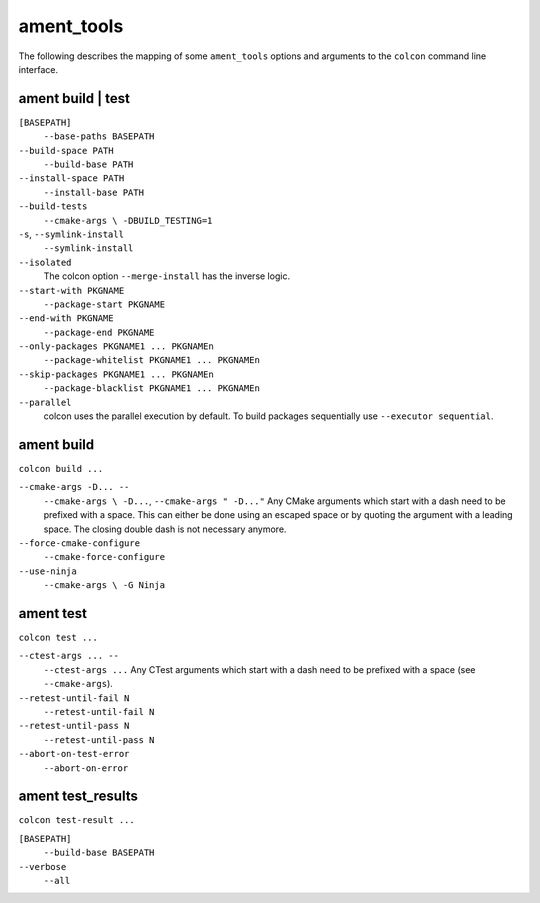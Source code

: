 ament_tools
===========

The following describes the mapping of some ``ament_tools`` options and arguments to the ``colcon`` command line interface.

ament build | test
------------------

``[BASEPATH]``
  ``--base-paths BASEPATH``

``--build-space PATH``
  ``--build-base PATH``

``--install-space PATH``
  ``--install-base PATH``

``--build-tests``
  ``--cmake-args \ -DBUILD_TESTING=1``

``-s``, ``--symlink-install``
  ``--symlink-install``

``--isolated``
  The colcon option ``--merge-install`` has the inverse logic.

``--start-with PKGNAME``
  ``--package-start PKGNAME``

``--end-with PKGNAME``
  ``--package-end PKGNAME``

``--only-packages PKGNAME1 ... PKGNAMEn``
  ``--package-whitelist PKGNAME1 ... PKGNAMEn``

``--skip-packages PKGNAME1 ... PKGNAMEn``
  ``--package-blacklist PKGNAME1 ... PKGNAMEn``

``--parallel``
  colcon uses the parallel execution by default.
  To build packages sequentially use ``--executor sequential``.

ament build
-----------

``colcon build ...``

``--cmake-args -D... --``
  ``--cmake-args \ -D...``, ``--cmake-args " -D..."``
  Any CMake arguments which start with a dash need to be prefixed with a space.
  This can either be done using an escaped space or by quoting the argument with a leading space.
  The closing double dash is not necessary anymore.

``--force-cmake-configure``
  ``--cmake-force-configure``

``--use-ninja``
  ``--cmake-args \ -G Ninja``

ament test
----------

``colcon test ...``

``--ctest-args ... --``
  ``--ctest-args ...``
  Any CTest arguments which start with a dash need to be prefixed with a space (see ``--cmake-args``).

``--retest-until-fail N``
  ``--retest-until-fail N``

``--retest-until-pass N``
  ``--retest-until-pass N``

``--abort-on-test-error``
  ``--abort-on-error``

ament test_results
------------------

``colcon test-result ...``

``[BASEPATH]``
  ``--build-base BASEPATH``

``--verbose``
  ``--all``
